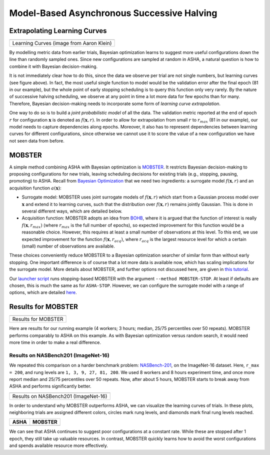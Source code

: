Model-Based Asynchronous Successive Halving
===========================================

Extrapolating Learning Curves
-----------------------------

.. |Learning Curves| image:: img/samples_lc.png

+------------------------------------------+
| |Learning Curves|                        |
+==========================================+
| Learning Curves (image from Aaron Klein) |
+------------------------------------------+

By modelling metric data from earlier trials, Bayesian optimization learns to
suggest more useful configurations down the line than randomly sampled ones.
Since new configurations are sampled at random in ASHA, a natural question is
how to combine it with Bayesian decision-making.

It is not immediately clear how to do this, since the data we observe per trial
are not single numbers, but learning curves (see figure above). In fact, the
most useful single function to model would be the validation error after the
final epoch (81 in our example), but the whole point of early stopping
scheduling is to query this function only very rarely. By the nature of
successive halving scheduling, we observe at any point in time a lot more data
for few epochs than for many. Therefore, Bayesian decision-making needs to
incorporate some form of *learning curve extrapolation*.

One way to do so is to build a *joint probabilistic model* of all the data. The
validation metric reported at the end of epoch :math:`r` for configuration
:math:`\mathbf{x}` is denoted as :math:`f(\mathbf{x}, r)`. In order to allow
for extrapolation from small :math:`r` to :math:`r_{max}` (81 in our example),
our model needs to capture dependencies along epochs. Moreover, it also has
to represent dependencies between learning curves for different configurations,
since otherwise we cannot use it to score the value of a new configuration we
have not seen data from before.

MOBSTER
-------

A simple method combining ASHA with Bayesian optimization is
`MOBSTER <https://openreview.net/forum?id=a2rFihIU7i>`__. It restricts
Bayesian decision-making to proposing configurations for new trials, leaving
scheduling decisions for existing trials (e.g., stopping, pausing, promoting)
to ASHA. Recall from
`Bayesian Optimization <basics_bayesopt.html#what-is-bayesian-optimization>`__
that we need two ingredients: a surrogate model :math:`f(\mathbf{x}, r)` and
an acquisition function :math:`a(\mathbf{x})`:

* Surrogate model: MOBSTER uses joint surrogate models of
  :math:`f(\mathbf{x}, r)` which start from a Gaussian process model over
  :math:`\mathbf{x}` and extend it to learning curves, such that the
  distribution over :math:`f(\mathbf{x}, r)` remains jointly Gaussian. This is
  done in several different ways, which are detailed below.

* Acquisition function: MOBSTER adopts an idea from
  `BOHB <https://arxiv.org/abs/1807.01774>`__, where it is argued that the
  function of interest is really :math:`f(\mathbf{x}, r_{max})` (where
  :math:`r_{max}` is the full number of epochs), so expected improvement for
  this function would be a reasonable choice. However, this requires at least
  a small number of observations at this level. To this end, we use expected
  improvement for the function :math:`f(\mathbf{x}, r_{acq})`, where
  :math:`r_{acq}` is the largest resource level for which a certain (small)
  number of observations are available.

These choices conveniently reduce MOBSTER to a Bayesian optimization searcher
of similar form than without early stopping. One important difference is of
course that a lot more data is available now, which has scaling implications
for the surrogate model. More details about MOBSTER, and further options not
discussed here, are given in `this tutorial <../multifidelity/README.html>`__.

Our `launcher script <basics_randomsearch.html#launcher-script-for-random-search>`__
runs stopping-based MOBSTER with the argument ``--method MOBSTER-STOP``. At
least if defaults are chosen, this is much the same as for ``ASHA-STOP``.
However, we can configure the surrogate model with a range of options, which
are detailed `here <../multifidelity/mf_async_model.html>`__.

Results for MOBSTER
-------------------

.. |Results for MOBSTER| image:: img/tutorial_rs_bo_shrs_shbo_stop.png

+-----------------------+
| |Results for MOBSTER| |
+=======================+
| Results for MOBSTER   |
+-----------------------+

Here are results for our running example (4 workers; 3 hours; median, 25/75
percentiles over 50 repeats). MOBSTER performs comparably to ASHA on this
example. As with Bayesian optimization versus random search, it would need
more time in order to make a real difference.

Results on NASBench201 (ImageNet-16)
~~~~~~~~~~~~~~~~~~~~~~~~~~~~~~~~~~~~

We repeated this comparison on a harder benchmark problem:
`NASBench-201 <https://arxiv.org/abs/2001.00326>`__, on the ImageNet-16
dataset. Here, ``r_max = 200``, and rung levels are ``1, 3, 9, 27, 81, 200``.
We used 8 workers and 8 hours experiment time, and once more report median
and 25/75 percentiles over 50 repeats. Now, after about 5 hours, MOBSTER
starts to break away from ASHA and performs significantly better.

.. |Results on NASBench201| image:: img/tutorial_nb201_imagenet16_stop.png

+--------------------------------------+
| |Results on NASBench201|             |
+======================================+
| Results on NASBench201 (ImageNet-16) |
+--------------------------------------+

In order to understand why MOBSTER outperforms ASHA, we can visualize the
learning curves of trials. In these plots, neighboring trials are assigned
different colors, circles mark rung levels, and diamonds mark final rung
levels reached.

.. |image1| image:: img/trials_asha_stop_nb201_imagenet16.png
.. |image2| image:: img/trials_mobster_stop_nb201_imagenet16.png

+----------+----------+
| ASHA     | MOBSTER  |
+==========+==========+
| |image1| | |image2| |
+----------+----------+

We can see that ASHA continues to suggest poor configurations at a constant
rate. While these are stopped after 1 epoch, they still take up valuable
resources. In contrast, MOBSTER quickly learns how to avoid the worst
configurations and spends available resource more effectively.
